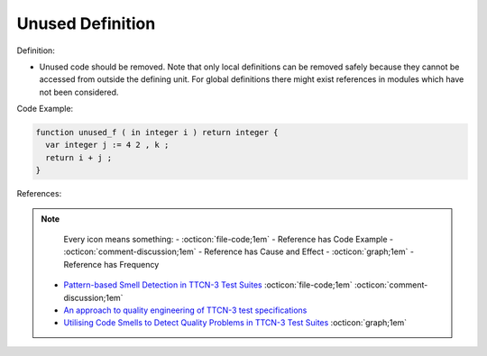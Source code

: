 Unused Definition
^^^^^
Definition:

* Unused code should be removed. Note that only local definitions can be removed safely because they cannot be accessed from outside the defining unit. For global definitions there might exist references in modules which have not been considered.


Code Example:

.. code-block:: pseudo

  function unused_f ( in integer i ) return integer {
    var integer j := 4 2 , k ;
    return i + j ;
  }

References:

.. note ::
    Every icon means something:
    - :octicon:`file-code;1em` - Reference has Code Example
    - :octicon:`comment-discussion;1em` - Reference has Cause and Effect
    - :octicon:`graph;1em` - Reference has Frequency

 * `Pattern-based Smell Detection in TTCN-3 Test Suites <http://citeseerx.ist.psu.edu/viewdoc/download?doi=10.1.1.144.6997&rep=rep1&type=pdf>`_ :octicon:`file-code;1em` :octicon:`comment-discussion;1em`
 * `An approach to quality engineering of TTCN-3 test specifications <https://link.springer.com/article/10.1007/s10009-008-0075-0>`_
 * `Utilising Code Smells to Detect Quality Problems in TTCN-3 Test Suites <https://link.springer.com/chapter/10.1007/978-3-540-73066-8_16>`_ :octicon:`graph;1em`

